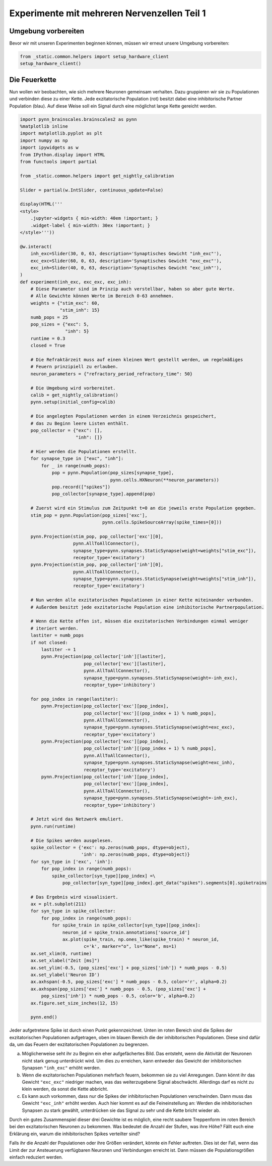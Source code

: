 Experimente mit mehreren Nervenzellen Teil 1
============================================

Umgebung vorbereiten
--------------------

Bevor wir mit unseren Experimenten beginnen können, müssen wir erneut unsere Umgebung vorbereiten:

.. code:: ipython3

    from _static.common.helpers import setup_hardware_client
    setup_hardware_client()

Die Feuerkette
--------------

Nun wollen wir beobachten, wie sich mehrere Neuronen gemeinsam
verhalten. Dazu gruppieren wir sie zu Populationen und verbinden diese
zu einer Kette. Jede exzitatorische Population (rot) besitzt dabei eine
inhibitorische Partner Population (blau). Auf diese Weise soll ein
Signal durch eine möglichst lange Kette gereicht werden.

.. image:: _static/girlsday/girlsday_synfire_chain.png
    :width: 400px

.. code:: ipython3

    import pynn_brainscales.brainscales2 as pynn
    %matplotlib inline
    import matplotlib.pyplot as plt
    import numpy as np
    import ipywidgets as w
    from IPython.display import HTML
    from functools import partial

    from _static.common.helpers import get_nightly_calibration

    Slider = partial(w.IntSlider, continuous_update=False)

    display(HTML('''
    <style>
        .jupyter-widgets { min-width: 40em !important; }
        .widget-label { min-width: 30ex !important; }
    </style>'''))

    @w.interact(
        inh_exc=Slider(30, 0, 63, description='Synaptisches Gewicht "inh_exc"'),
        exc_exc=Slider(60, 0, 63, description='Synaptisches Gewicht "exc_exc"'),
        exc_inh=Slider(40, 0, 63, description='Synaptisches Gewicht "exc_inh"'),
    )
    def experiment(inh_exc, exc_exc, exc_inh):
        # Diese Parameter sind im Prinzip auch verstellbar, haben so aber gute Werte.
        # Alle Gewichte können Werte im Bereich 0-63 annehmen.
        weights = {"stim_exc": 60,
                   "stim_inh": 15}
        numb_pops = 25
        pop_sizes = {"exc": 5,
                     "inh": 5}
        runtime = 0.3
        closed = True

        # Die Refraktärzeit muss auf einen kleinen Wert gestellt werden, um regelmäßiges
        # Feuern prinzipiell zu erlauben.
        neuron_parameters = {"refractory_period_refractory_time": 50}
        
        # Die Umgebung wird vorbereitet.
        calib = get_nightly_calibration()
        pynn.setup(initial_config=calib)
        
        # Die angelegten Populationen werden in einem Verzeichnis gespeichert,
        # das zu Beginn leere Listen enthält.
        pop_collector = {"exc": [],
                         "inh": []}
        
        # Hier werden die Populationen erstellt.
        for synapse_type in ["exc", "inh"]:
            for _ in range(numb_pops):
                pop = pynn.Population(pop_sizes[synapse_type],
                                      pynn.cells.HXNeuron(**neuron_parameters))
                pop.record(["spikes"])
                pop_collector[synapse_type].append(pop)
        
        # Zuerst wird ein Stimulus zum Zeitpunkt t=0 an die jeweils erste Population gegeben.
        stim_pop = pynn.Population(pop_sizes['exc'],
                                   pynn.cells.SpikeSourceArray(spike_times=[0]))
        
        pynn.Projection(stim_pop, pop_collector['exc'][0],
                        pynn.AllToAllConnector(),
                        synapse_type=pynn.synapses.StaticSynapse(weight=weights["stim_exc"]),
                        receptor_type='excitatory')
        pynn.Projection(stim_pop, pop_collector['inh'][0],
                        pynn.AllToAllConnector(),
                        synapse_type=pynn.synapses.StaticSynapse(weight=weights["stim_inh"]),
                        receptor_type='excitatory')
        
        # Nun werden alle exzitatorischen Populationen in einer Kette miteinander verbunden.
        # Außerdem besitzt jede exzitatorische Population eine inhibitorische Partnerpopulation.
        
        # Wenn die Kette offen ist, müssen die exzitatorischen Verbindungen einmal weniger
        # iteriert werden.
        lastiter = numb_pops
        if not closed:
            lastiter -= 1
            pynn.Projection(pop_collector['inh'][lastiter],
                            pop_collector['exc'][lastiter],
                            pynn.AllToAllConnector(),
                            synapse_type=pynn.synapses.StaticSynapse(weight=-inh_exc),
                            receptor_type='inhibitory')
            
        for pop_index in range(lastiter):
            pynn.Projection(pop_collector['exc'][pop_index],
                            pop_collector['exc'][(pop_index + 1) % numb_pops],
                            pynn.AllToAllConnector(),
                            synapse_type=pynn.synapses.StaticSynapse(weight=exc_exc),
                            receptor_type='excitatory')
            pynn.Projection(pop_collector['exc'][pop_index],
                            pop_collector['inh'][(pop_index + 1) % numb_pops],
                            pynn.AllToAllConnector(),
                            synapse_type=pynn.synapses.StaticSynapse(weight=exc_inh),
                            receptor_type='excitatory')
            pynn.Projection(pop_collector['inh'][pop_index],
                            pop_collector['exc'][pop_index],
                            pynn.AllToAllConnector(),
                            synapse_type=pynn.synapses.StaticSynapse(weight=-inh_exc),
                            receptor_type='inhibitory')
        
        # Jetzt wird das Netzwerk emuliert.
        pynn.run(runtime)
        
        # Die Spikes werden ausgelesen.
        spike_collector = {'exc': np.zeros(numb_pops, dtype=object),
                           'inh': np.zeros(numb_pops, dtype=object)}
        for syn_type in ['exc', 'inh']:
            for pop_index in range(numb_pops):
                spike_collector[syn_type][pop_index] =\
                    pop_collector[syn_type][pop_index].get_data("spikes").segments[0].spiketrains
        
        # Das Ergebnis wird visualisiert.
        ax = plt.subplot(211)
        for syn_type in spike_collector:
            for pop_index in range(numb_pops):
                for spike_train in spike_collector[syn_type][pop_index]:
                    neuron_id = spike_train.annotations['source_id']
                    ax.plot(spike_train, np.ones_like(spike_train) * neuron_id,
                            c='k', marker="o", ls="None", ms=1)
        ax.set_xlim(0, runtime)
        ax.set_xlabel("Zeit [ms]")
        ax.set_ylim(-0.5, (pop_sizes['exc'] + pop_sizes['inh']) * numb_pops - 0.5)
        ax.set_ylabel('Neuron ID')
        ax.axhspan(-0.5, pop_sizes['exc'] * numb_pops - 0.5, color='r', alpha=0.2)
        ax.axhspan(pop_sizes['exc'] * numb_pops - 0.5, (pop_sizes['exc'] +
            pop_sizes['inh']) * numb_pops - 0.5, color='b', alpha=0.2)
        ax.figure.set_size_inches(12, 15)
        
        pynn.end()

.. image:: _static/girlsday/girlsday_feuerkette_output.png
   :width: 100%
   :class: solution

Jeder aufgetretene Spike ist durch einen Punkt gekennzeichnet. Unten im
roten Bereich sind die Spikes der exzitatorischen Populationen
aufgetragen, oben im blauen Bereich die der inhibitorischen
Populationen. Diese sind dafür da, um das Feuern der exzitatorischen
Populationen zu begrenzen.

a) Möglicherweise seht ihr zu Beginn ein eher aufgefächertes Bild. Das
   entsteht, wenn die Aktivität der Neuronen nicht stark genug
   unterdrückt wird. Um dies zu erreichen, kann entweder das Gewicht der
   inhibitorischen Synapsen ``"inh_exc"`` erhöht werden.

b) Wenn die exzitatorischen Populationen mehrfach feuern, bekommen sie
   zu viel Anregungen. Dann könnt ihr das Gewicht ``"exc_exc"``
   niedriger machen, was das weiterzugebene Signal abschwächt.
   Allerdings darf es nicht zu klein werden, da sonst die Kette
   abbricht.

c) Es kann auch vorkommen, dass nur die Spikes der inhibitorischen
   Populationen verschwinden. Dann muss das Gewicht ``"exc_inh"`` erhöht
   werden. Auch hier kommt es auf die Feineinstellung an: Werden die
   inhibitorischen Synapsen zu stark gewählt, unterdrücken sie das
   Signal zu sehr und die Kette bricht wieder ab.

Durch ein gutes Zusammenspiel dieser drei Gewichte ist es möglich, eine
recht saubere Treppenform im roten Bereich bei den exzitatorischen
Neuronen zu bekommen. Was bedeutet die Anzahl der Stufen, was ihre Höhe?
Fällt euch eine Erklärung ein, warum die inhibitorischen Spikes
verteilter sind?

Falls ihr die Anzahl der Populationen oder ihre Größen verändert, könnte
ein Fehler auftreten. Dies ist der Fall, wenn das Limit der zur
Ansteuerung verfügbaren Neuronen und Verbindungen erreicht ist. Dann
müssen die Populationsgrößen einfach reduziert werden.
